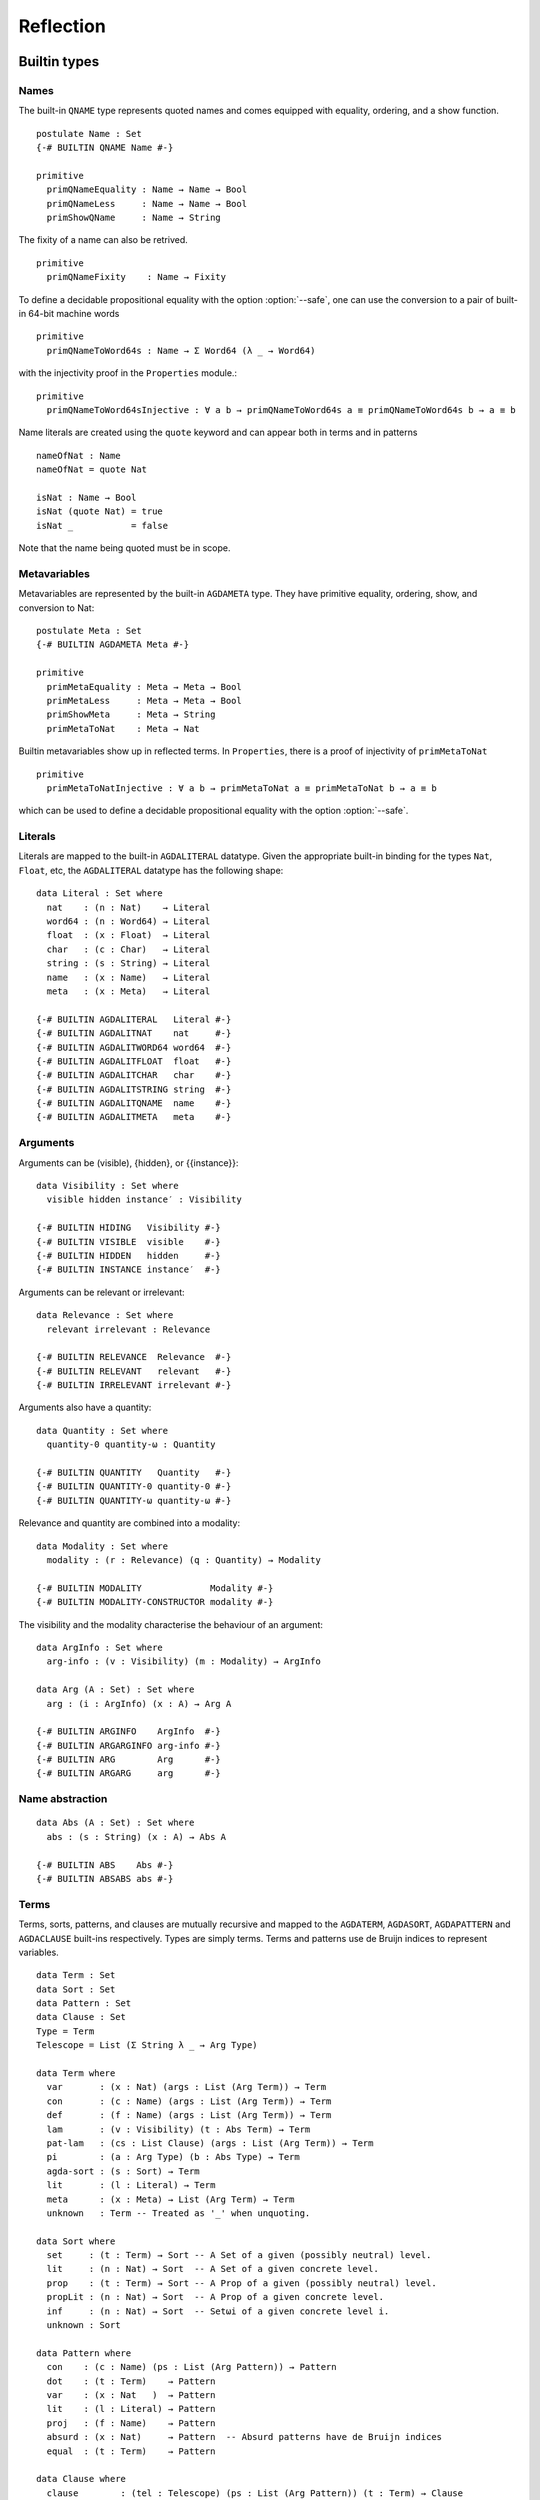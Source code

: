 ..
  ::
  module language.reflection where

  open import Agda.Builtin.Sigma
  open import Agda.Builtin.Unit
  open import Agda.Builtin.Nat
  open import Agda.Builtin.List
  open import Agda.Builtin.Float
  open import Agda.Builtin.Bool
  open import Agda.Builtin.Char
  open import Agda.Builtin.String
  open import Agda.Builtin.Word
  open import Agda.Builtin.Equality
  open import Agda.Primitive

  data ⊥ : Set where

  pattern [_] x = x ∷ []

  ¬_ : ∀ {u} → Set u → Set u
  ¬ x  = x → ⊥

  infixl 2 ¬_

  data Associativity : Set where
    left-assoc  : Associativity
    right-assoc : Associativity
    non-assoc   : Associativity

  data Precedence : Set where
    related   : Float → Precedence
    unrelated : Precedence

  data Fixity : Set where
    fixity : Associativity → Precedence → Fixity

  {-# BUILTIN ASSOC      Associativity #-}
  {-# BUILTIN ASSOCLEFT  left-assoc    #-}
  {-# BUILTIN ASSOCRIGHT right-assoc   #-}
  {-# BUILTIN ASSOCNON   non-assoc     #-}

  {-# BUILTIN PRECEDENCE    Precedence #-}
  {-# BUILTIN PRECRELATED   related    #-}
  {-# BUILTIN PRECUNRELATED unrelated  #-}

  {-# BUILTIN FIXITY       Fixity #-}
  {-# BUILTIN FIXITYFIXITY fixity #-}

.. _reflection:

**********
Reflection
**********

Builtin types
-------------

Names
~~~~~

The built-in ``QNAME`` type represents quoted names and comes equipped with
equality, ordering, and a show function.

::

  postulate Name : Set
  {-# BUILTIN QNAME Name #-}

  primitive
    primQNameEquality : Name → Name → Bool
    primQNameLess     : Name → Name → Bool
    primShowQName     : Name → String

The fixity of a name can also be retrived.

::

  primitive
    primQNameFixity    : Name → Fixity

To define a decidable propositional equality with the option
:option:`--safe`, one can use the conversion to a pair of built-in
64-bit machine words

::

  primitive
    primQNameToWord64s : Name → Σ Word64 (λ _ → Word64)

with the injectivity proof in the ``Properties`` module.::

  primitive
    primQNameToWord64sInjective : ∀ a b → primQNameToWord64s a ≡ primQNameToWord64s b → a ≡ b


Name literals are created using the ``quote`` keyword and can appear both in
terms and in patterns

::

  nameOfNat : Name
  nameOfNat = quote Nat

  isNat : Name → Bool
  isNat (quote Nat) = true
  isNat _           = false

Note that the name being quoted must be in scope.

Metavariables
~~~~~~~~~~~~~

Metavariables are represented by the built-in ``AGDAMETA`` type. They have
primitive equality, ordering, show, and conversion to Nat::

  postulate Meta : Set
  {-# BUILTIN AGDAMETA Meta #-}

  primitive
    primMetaEquality : Meta → Meta → Bool
    primMetaLess     : Meta → Meta → Bool
    primShowMeta     : Meta → String
    primMetaToNat    : Meta → Nat

Builtin metavariables show up in reflected terms. In ``Properties``, there is a proof of injectivity
of ``primMetaToNat``

::

  primitive
    primMetaToNatInjective : ∀ a b → primMetaToNat a ≡ primMetaToNat b → a ≡ b

which can be used to define a decidable propositional equality with
the option :option:`--safe`.

Literals
~~~~~~~~

Literals are mapped to the built-in ``AGDALITERAL`` datatype. Given the appropriate
built-in binding for the types ``Nat``, ``Float``, etc, the ``AGDALITERAL`` datatype
has the following shape::

  data Literal : Set where
    nat    : (n : Nat)    → Literal
    word64 : (n : Word64) → Literal
    float  : (x : Float)  → Literal
    char   : (c : Char)   → Literal
    string : (s : String) → Literal
    name   : (x : Name)   → Literal
    meta   : (x : Meta)   → Literal

  {-# BUILTIN AGDALITERAL   Literal #-}
  {-# BUILTIN AGDALITNAT    nat     #-}
  {-# BUILTIN AGDALITWORD64 word64  #-}
  {-# BUILTIN AGDALITFLOAT  float   #-}
  {-# BUILTIN AGDALITCHAR   char    #-}
  {-# BUILTIN AGDALITSTRING string  #-}
  {-# BUILTIN AGDALITQNAME  name    #-}
  {-# BUILTIN AGDALITMETA   meta    #-}

Arguments
~~~~~~~~~

Arguments can be (visible), {hidden}, or {{instance}}::

  data Visibility : Set where
    visible hidden instance′ : Visibility

  {-# BUILTIN HIDING   Visibility #-}
  {-# BUILTIN VISIBLE  visible    #-}
  {-# BUILTIN HIDDEN   hidden     #-}
  {-# BUILTIN INSTANCE instance′  #-}

Arguments can be relevant or irrelevant::

  data Relevance : Set where
    relevant irrelevant : Relevance

  {-# BUILTIN RELEVANCE  Relevance  #-}
  {-# BUILTIN RELEVANT   relevant   #-}
  {-# BUILTIN IRRELEVANT irrelevant #-}

Arguments also have a quantity::

  data Quantity : Set where
    quantity-0 quantity-ω : Quantity

  {-# BUILTIN QUANTITY   Quantity   #-}
  {-# BUILTIN QUANTITY-0 quantity-0 #-}
  {-# BUILTIN QUANTITY-ω quantity-ω #-}

Relevance and quantity are combined into a modality::

  data Modality : Set where
    modality : (r : Relevance) (q : Quantity) → Modality

  {-# BUILTIN MODALITY             Modality #-}
  {-# BUILTIN MODALITY-CONSTRUCTOR modality #-}

The visibility and the modality characterise the behaviour of an
argument::

  data ArgInfo : Set where
    arg-info : (v : Visibility) (m : Modality) → ArgInfo

  data Arg (A : Set) : Set where
    arg : (i : ArgInfo) (x : A) → Arg A

  {-# BUILTIN ARGINFO    ArgInfo  #-}
  {-# BUILTIN ARGARGINFO arg-info #-}
  {-# BUILTIN ARG        Arg      #-}
  {-# BUILTIN ARGARG     arg      #-}


Name abstraction
~~~~~~~~~~~~~~~~

::

  data Abs (A : Set) : Set where
    abs : (s : String) (x : A) → Abs A

  {-# BUILTIN ABS    Abs #-}
  {-# BUILTIN ABSABS abs #-}

Terms
~~~~~

Terms, sorts, patterns, and clauses are mutually recursive and mapped
to the ``AGDATERM``, ``AGDASORT``, ``AGDAPATTERN`` and ``AGDACLAUSE``
built-ins respectively. Types are simply terms. Terms and patterns use
de Bruijn indices to represent variables.

::

  data Term : Set
  data Sort : Set
  data Pattern : Set
  data Clause : Set
  Type = Term
  Telescope = List (Σ String λ _ → Arg Type)

  data Term where
    var       : (x : Nat) (args : List (Arg Term)) → Term
    con       : (c : Name) (args : List (Arg Term)) → Term
    def       : (f : Name) (args : List (Arg Term)) → Term
    lam       : (v : Visibility) (t : Abs Term) → Term
    pat-lam   : (cs : List Clause) (args : List (Arg Term)) → Term
    pi        : (a : Arg Type) (b : Abs Type) → Term
    agda-sort : (s : Sort) → Term
    lit       : (l : Literal) → Term
    meta      : (x : Meta) → List (Arg Term) → Term
    unknown   : Term -- Treated as '_' when unquoting.

  data Sort where
    set     : (t : Term) → Sort -- A Set of a given (possibly neutral) level.
    lit     : (n : Nat) → Sort  -- A Set of a given concrete level.
    prop    : (t : Term) → Sort -- A Prop of a given (possibly neutral) level.
    propLit : (n : Nat) → Sort  -- A Prop of a given concrete level.
    inf     : (n : Nat) → Sort  -- Setωi of a given concrete level i.
    unknown : Sort

  data Pattern where
    con    : (c : Name) (ps : List (Arg Pattern)) → Pattern
    dot    : (t : Term)    → Pattern
    var    : (x : Nat   )  → Pattern
    lit    : (l : Literal) → Pattern
    proj   : (f : Name)    → Pattern
    absurd : (x : Nat)     → Pattern  -- Absurd patterns have de Bruijn indices
    equal  : (t : Term)    → Pattern

  data Clause where
    clause        : (tel : Telescope) (ps : List (Arg Pattern)) (t : Term) → Clause
    absurd-clause : (tel : Telescope) (ps : List (Arg Pattern)) → Clause

  {-# BUILTIN AGDATERM    Term   #-}
  {-# BUILTIN AGDASORT    Sort   #-}
  {-# BUILTIN AGDAPATTERN Pattern #-}
  {-# BUILTIN AGDACLAUSE  Clause #-}

  {-# BUILTIN AGDATERMVAR         var       #-}
  {-# BUILTIN AGDATERMCON         con       #-}
  {-# BUILTIN AGDATERMDEF         def       #-}
  {-# BUILTIN AGDATERMMETA        meta      #-}
  {-# BUILTIN AGDATERMLAM         lam       #-}
  {-# BUILTIN AGDATERMEXTLAM      pat-lam   #-}
  {-# BUILTIN AGDATERMPI          pi        #-}
  {-# BUILTIN AGDATERMSORT        agda-sort #-}
  {-# BUILTIN AGDATERMLIT         lit       #-}
  {-# BUILTIN AGDATERMUNSUPPORTED unknown   #-}

  {-# BUILTIN AGDASORTSET         set     #-}
  {-# BUILTIN AGDASORTLIT         lit     #-}
  {-# BUILTIN AGDASORTPROP        prop    #-}
  {-# BUILTIN AGDASORTPROPLIT     propLit #-}
  {-# BUILTIN AGDASORTINF         inf     #-}
  {-# BUILTIN AGDASORTUNSUPPORTED unknown #-}

  {-# BUILTIN AGDAPATCON    con     #-}
  {-# BUILTIN AGDAPATDOT    dot     #-}
  {-# BUILTIN AGDAPATVAR    var     #-}
  {-# BUILTIN AGDAPATLIT    lit     #-}
  {-# BUILTIN AGDAPATPROJ   proj    #-}
  {-# BUILTIN AGDAPATABSURD absurd  #-}
  {-# BUILTIN AGDAPATEQUAL   equal  #-}
  {-# BUILTIN AGDACLAUSECLAUSE clause        #-}
  {-# BUILTIN AGDACLAUSEABSURD absurd-clause #-}

Absurd lambdas ``λ ()`` are quoted to extended lambdas with an absurd clause.

The built-in constructors ``AGDATERMUNSUPPORTED`` and ``AGDASORTUNSUPPORTED``
are translated to meta variables when unquoting.

Declarations
~~~~~~~~~~~~

There is a built-in type ``AGDADEFINITION`` representing definitions. Values of
this type is returned by the ``AGDATCMGETDEFINITION`` built-in :ref:`described
below <reflection-tc-monad>`.

::

  data Definition : Set where
    function    : (cs : List Clause) → Definition
    data-type   : (pars : Nat) (cs : List Name) → Definition  -- parameters and constructors
    record-type : (c : Name) (fs : List (Arg Name)) →         -- c: name of record constructor
                  Definition                                  -- fs: fields
    data-cons   : (d : Name) → Definition                     -- d: name of data type
    axiom       : Definition
    prim-fun    : Definition

  {-# BUILTIN AGDADEFINITION                Definition  #-}
  {-# BUILTIN AGDADEFINITIONFUNDEF          function    #-}
  {-# BUILTIN AGDADEFINITIONDATADEF         data-type   #-}
  {-# BUILTIN AGDADEFINITIONRECORDDEF       record-type #-}
  {-# BUILTIN AGDADEFINITIONDATACONSTRUCTOR data-cons   #-}
  {-# BUILTIN AGDADEFINITIONPOSTULATE       axiom       #-}
  {-# BUILTIN AGDADEFINITIONPRIMITIVE       prim-fun    #-}

Type errors
~~~~~~~~~~~

Type checking computations (see :ref:`below <reflection-tc-monad>`)
can fail with an error, which is a list of ``ErrorPart``\s. This
allows metaprograms to generate nice errors without having to
implement pretty printing for reflected terms.

::

  -- Error messages can contain embedded names and terms.
  data ErrorPart : Set where
    strErr  : String → ErrorPart
    termErr : Term → ErrorPart
    pattErr : Pattern → ErrorPart
    nameErr : Name → ErrorPart

  {-# BUILTIN AGDAERRORPART       ErrorPart #-}
  {-# BUILTIN AGDAERRORPARTSTRING strErr    #-}
  {-# BUILTIN AGDAERRORPARTTERM   termErr   #-}
  {-# BUILTIN AGDAERRORPARTNAME   nameErr   #-}

Blockers
~~~~~~~~

A blocker represents a set of metavariables that impedes the progress of
a reflective computation. Using a blocker containing all the metas in
(for example) a term traversed by a macro is a lot more efficient than
blocking on individual metas as they are encountered.

::

  data Blocker : Set where
    blockerAny  : List Blocker → Blocker
    blockerAll  : List Blocker → Blocker
    blockerMeta : Meta → Blocker

  {-# BUILTIN AGDABLOCKER     Blocker #-}
  {-# BUILTIN AGDABLOCKERANY  blockerAny #-}
  {-# BUILTIN AGDABLOCKERALL  blockerAll #-}
  {-# BUILTIN AGDABLOCKERMETA blockerMeta #-}

.. _reflection-tc-monad:

Type checking computations
~~~~~~~~~~~~~~~~~~~~~~~~~~

Metaprograms, i.e. programs that create other programs, run in a built-in type
checking monad ``TC``::

  postulate
    TC       : ∀ {a} → Set a → Set a
    returnTC : ∀ {a} {A : Set a} → A → TC A
    bindTC   : ∀ {a b} {A : Set a} {B : Set b} → TC A → (A → TC B) → TC B

  {-# BUILTIN AGDATCM       TC       #-}
  {-# BUILTIN AGDATCMRETURN returnTC #-}
  {-# BUILTIN AGDATCMBIND   bindTC   #-}


The ``TC`` monad provides an interface to the Agda type checker using the
following primitive operations::

  postulate
    -- Unify two terms, potentially solving metavariables in the process.
    unify : Term → Term → TC ⊤

    -- Throw a type error. Can be caught by catchTC.
    typeError : ∀ {a} {A : Set a} → List ErrorPart → TC A

    -- Block a type checking computation on a blocker. This will abort
    -- the computation and restart it (from the beginning) when the
    -- blocker has been solved.
    blockTC : ∀ {a} {A : Set a} → Blocker → TC A

    -- Prevent current solutions of metavariables from being rolled back in
    -- case 'blockOnMeta' is called.
    commitTC : TC ⊤

    -- Backtrack and try the second argument if the first argument throws a
    -- type error.
    catchTC : ∀ {a} {A : Set a} → TC A → TC A → TC A

    -- Infer the type of a given term
    inferType : Term → TC Type

    -- Check a term against a given type. This may resolve implicit arguments
    -- in the term, so a new refined term is returned. Can be used to create
    -- new metavariables: newMeta t = checkType unknown t
    checkType : Term → Type → TC Term

    -- Compute the normal form of a term.
    normalise : Term → TC Term

    -- Compute the weak head normal form of a term.
    reduce : Term → TC Term

    -- Get the current context. Returns the context in reverse order, so that
    -- it is indexable by deBruijn index. Note that the types in the context are
    -- valid in the rest of the context. To use in the current context they need
    -- to be weakened by 1 + their position in the list.
    getContext : TC Telescope

    -- Extend the current context with a variable of the given type and its name.
    extendContext : ∀ {a} {A : Set a} → String → Arg Type → TC A → TC A

    -- Set the current context relative to the context the TC computation
    -- is invoked from.  Takes a context telescope entries in reverse
    -- order, as given by `getContext`. Each type should be valid in the
    -- context formed by the remaining elements in the list.
    inContext : ∀ {a} {A : Set a} → Telescope → TC A → TC A

    -- Quote a value, returning the corresponding Term.
    quoteTC : ∀ {a} {A : Set a} → A → TC Term

    -- Unquote a Term, returning the corresponding value.
    unquoteTC : ∀ {a} {A : Set a} → Term → TC A

    -- Quote a value in Setω, returning the corresponding Term
    quoteωTC : ∀ {A : Setω} → A → TC Term

    -- Create a fresh name.
    freshName : String → TC Name

    -- Declare a new function of the given type. The function must be defined
    -- later using 'defineFun'. Takes an Arg Name to allow declaring instances
    -- and irrelevant functions. The Visibility of the Arg must not be hidden.
    declareDef : Arg Name → Type → TC ⊤

    -- Declare a new postulate of the given type. The Visibility of the Arg
    -- must not be hidden. It fails when executed from command-line with --safe
    -- option.
    declarePostulate : Arg Name → Type → TC ⊤

    -- Declare a new datatype. The second argument is the number of parameters.
    -- The third argument is the type of the datatype, i.e. its parameters and
    -- indices. The datatype must be defined later using 'defineData'.
    declareData      : Name → Nat → Type → TC ⊤

    -- Define a declared datatype. The datatype must have been declared using
    -- 'declareData`. The second argument is a list of pairs in which each pair
    -- is the name of a constructor and its type.
    defineData       : Name → List (Σ Name (λ _ → Type)) → TC ⊤

    -- Define a declared function. The function may have been declared using
    -- 'declareDef' or with an explicit type signature in the program.
    defineFun : Name → List Clause → TC ⊤

    -- Get the type of a defined name relative to the current
    -- module. Replaces 'primNameType'.
    getType : Name → TC Type

    -- Get the definition of a defined name relative to the current
    -- module. Replaces 'primNameDefinition'.
    getDefinition : Name → TC Definition

    -- Check if a name refers to a macro
    isMacro : Name → TC Bool

    -- Generate FOREIGN pragma with specified backend and top-level backend-dependent text.
    pragmaForeign : String → String → TC ⊤

    -- Generate COMPILE pragma with specified backend, associated name and backend-dependent text.
    pragmaCompile : String → Name → String → TC ⊤

    -- Change the behaviour of inferType, checkType, quoteTC, getContext
    -- to normalise (or not) their results. The default behaviour is no
    -- normalisation.
    withNormalisation : ∀ {a} {A : Set a} → Bool → TC A → TC A
    askNormalisation  : TC Bool

    -- If 'true', makes the following primitives to reconstruct hidden arguments:
    -- getDefinition, normalise, reduce, inferType, checkType and getContext
    withReconstructed : ∀ {a} {A : Set a} → Bool → TC A → TC A
    askReconstructed  : TC Bool

    -- Whether implicit arguments at the end should be turned into metavariables
    withExpandLast : ∀ {a} {A : Set a} → Bool → TC A → TC A
    askExpandLast  : TC Bool

    -- White/blacklist specific definitions for reduction while executing the TC computation
    -- 'true' for whitelist, 'false' for blacklist
    withReduceDefs : ∀ {a} {A : Set a} → (Σ Bool λ _ → List Name) → TC A → TC A
    askReduceDefs  : TC (Σ Bool λ _ → List Name)

    -- Parse and type check the given string against the given type, returning
    -- the resulting term (when successful).
    checkFromStringTC : String → Type → TC Term

    -- Prints the third argument to the debug buffer in Emacs
    -- if the verbosity level (set by the -v flag to Agda)
    -- is higher than the second argument. Note that Level 0 and 1 are printed
    -- to the info buffer instead. For instance, giving -v a.b.c:10 enables
    -- printing from debugPrint "a.b.c.d" 10 msg.
    debugPrint : String → Nat → List ErrorPart → TC ⊤

    -- Return the formatted string of the argument using the internal pretty printer.
    formatErrorParts : List ErrorPart → TC String

    -- Fail if the given computation gives rise to new, unsolved
    -- "blocking" constraints.
    noConstraints : ∀ {a} {A : Set a} → TC A → TC A

    -- Run the given TC action and return the first component. Resets to
    -- the old TC state if the second component is 'false', or keep the
    -- new TC state if it is 'true'.
    runSpeculative : ∀ {a} {A : Set a} → TC (Σ A λ _ → Bool) → TC A

    -- Get a list of all possible instance candidates for the given meta
    -- variable (it does not have to be an instance meta).
    getInstances : Meta → TC (List Term)

  {-# BUILTIN AGDATCMUNIFY                      unify                      #-}
  {-# BUILTIN AGDATCMTYPEERROR                  typeError                  #-}
  {-# BUILTIN AGDATCMBLOCK                      blockTC                    #-}
  {-# BUILTIN AGDATCMCATCHERROR                 catchTC                    #-}
  {-# BUILTIN AGDATCMINFERTYPE                  inferType                  #-}
  {-# BUILTIN AGDATCMCHECKTYPE                  checkType                  #-}
  {-# BUILTIN AGDATCMNORMALISE                  normalise                  #-}
  {-# BUILTIN AGDATCMREDUCE                     reduce                     #-}
  {-# BUILTIN AGDATCMGETCONTEXT                 getContext                 #-}
  {-# BUILTIN AGDATCMEXTENDCONTEXT              extendContext              #-}
  {-# BUILTIN AGDATCMINCONTEXT                  inContext                  #-}
  {-# BUILTIN AGDATCMQUOTETERM                  quoteTC                    #-}
  {-# BUILTIN AGDATCMUNQUOTETERM                unquoteTC                  #-}
  {-# BUILTIN AGDATCMQUOTEOMEGATERM             quoteωTC                   #-}
  {-# BUILTIN AGDATCMFRESHNAME                  freshName                  #-}
  {-# BUILTIN AGDATCMDECLAREDEF                 declareDef                 #-}
  {-# BUILTIN AGDATCMDECLAREPOSTULATE           declarePostulate           #-}
  {-# BUILTIN AGDATCMDECLAREDATA                declareData                #-}
  {-# BUILTIN AGDATCMDEFINEDATA                 defineData                 #-}
  {-# BUILTIN AGDATCMDEFINEFUN                  defineFun                  #-}
  {-# BUILTIN AGDATCMGETTYPE                    getType                    #-}
  {-# BUILTIN AGDATCMGETDEFINITION              getDefinition              #-}
  {-# BUILTIN AGDATCMCOMMIT                     commitTC                   #-}
  {-# BUILTIN AGDATCMISMACRO                    isMacro                    #-}
  {-# BUILTIN AGDATCMWITHNORMALISATION          withNormalisation          #-}
  {-# BUILTIN AGDATCMWITHRECONSTRUCTED          withReconstructed          #-}
  {-# BUILTIN AGDATCMWITHEXPANDLAST             withExpandLast             #-}
  {-# BUILTIN AGDATCMWITHREDUCEDEFS             withReduceDefs             #-}
  {-# BUILTIN AGDATCMASKNORMALISATION           askNormalisation           #-}
  {-# BUILTIN AGDATCMASKRECONSTRUCTED           askReconstructed           #-}
  {-# BUILTIN AGDATCMASKEXPANDLAST              askExpandLast              #-}
  {-# BUILTIN AGDATCMASKREDUCEDEFS              askReduceDefs              #-}
  {-# BUILTIN AGDATCMDEBUGPRINT                 debugPrint                 #-}
  {-# BUILTIN AGDATCMNOCONSTRAINTS              noConstraints              #-}
  {-# BUILTIN AGDATCMRUNSPECULATIVE             runSpeculative             #-}
  {-# BUILTIN AGDATCMGETINSTANCES               getInstances               #-}

Metaprogramming
---------------

There are three ways to run a metaprogram (``TC`` computation). To run
a metaprogram in a term position you use a :ref:`macro <macros>`. To
run metaprograms to create top-level definitions you can use the
``unquoteDecl`` and ``unquoteDef`` primitives (see `Unquoting
Declarations`_).

.. _macros:

Macros
~~~~~~

Macros are functions of type ``t₁ → t₂ → .. → Term → TC ⊤`` that are defined in
a ``macro`` block. The last argument is supplied by the type checker and will
be the representation of a metavariable that should be instantiated with the
result of the macro.

Macro application is guided by the type of the macro, where ``Term`` and
``Name`` arguments are quoted before passed to the macro.  Arguments of any
other type are preserved as-is.

For example, the macro application ``f u v w`` where
``f : Term → Name → Bool → Term → TC ⊤`` desugars into:

.. code-block:: agda

  unquote (f (quoteTerm u) (quote v) w)

where ``quoteTerm u`` takes a ``u`` of arbitrary type and returns its
representation in the ``Term`` data type, and ``unquote m`` runs a computation
in the ``TC`` monad. Specifically, when checking ``unquote m : A`` for some
type ``A`` the type checker proceeds as follows:

  - Check ``m : Term → TC ⊤``.
  - Create a fresh metavariable ``hole : A``.
  - Let ``qhole : Term`` be the quoted representation of ``hole``.
  - Execute ``m qhole``.
  - Return (the now hopefully instantiated) ``hole``.

Reflected macro calls are constructed using the ``def`` constructor, so given a
macro ``g : Term → TC ⊤`` the term ``def (quote g) []`` unquotes to a macro
call to ``g``.

.. note::
   The ``quoteTerm`` and ``unquote`` primitives are available in the language,
   but it is recommended to avoid using them in favour of macros.

Limitations:

  - Macros cannot be recursive. This can be worked around by defining the
    recursive function outside the macro block and have the macro call the
    recursive function.

Silly example:

..
  ::
  module example₁ where

::

    macro
        plus-to-times : Term → Term → TC ⊤
        plus-to-times (def (quote _+_) (a ∷ b ∷ [])) hole =
          unify hole (def (quote _*_) (a ∷ b ∷ []))
        plus-to-times v hole = unify hole v

    thm : (a b : Nat) → plus-to-times (a + b) ≡ a * b
    thm a b = refl

Macros lets you write tactics that can be applied without any syntactic
overhead. For instance, suppose you have a solver::

  magic : Type → Term

..
  ::
  postulate God : (A : Set) → A
  magic t =
    def (quote God)
        (arg (arg-info visible (modality relevant quantity-ω)) t ∷ [])

that takes a reflected goal and outputs a proof (when successful). You can then
define the following macro::

  macro
    by-magic : Term → TC ⊤
    by-magic hole =
      bindTC (inferType hole) λ goal →
      unify hole (magic goal)

This lets you apply the magic tactic as a normal function:

..
  ::

  module P≠NP where
    postulate T : Set
    postulate P NP : T

::

    thm : ¬ P ≡ NP
    thm = by-magic

.. _unquoting-declarations:

Tactic Arguments
~~~~~~~~~~~~~~~~

You can declare tactics to be used to solve a particular implicit argument
using a ``@(tactic t)`` annotation. The provided tactic should be a term
``t : Term → TC ⊤``. For instance,

::

  defaultTo : {A : Set} (x : A) → Term → TC ⊤
  defaultTo x hole = bindTC (quoteTC x) (unify hole)

  f : {@(tactic defaultTo true) x : Bool} → Bool
  f {x} = x

  test-f : f ≡ true
  test-f = refl

At calls to `f`, `defaultTo true` is called on the
metavariable inserted for `x` if it is not given explicitly.
The tactic can depend on previous arguments to the function.
For instance,

::

  g : (x : Nat) {@(tactic defaultTo x) y : Nat} → Nat
  g x {y} = x + y

  test-g : g 4 ≡ 8
  test-g = refl

Record fields can also be annotated with a tactic, allowing them to be
omitted in constructor applications, record constructions and co-pattern
matches::

  record Bools : Set where
    constructor mkBools
    field fst : Bool
          @(tactic defaultTo fst) {snd} : Bool
  open Bools

  tt₀ tt₁ tt₂ tt₃ : Bools
  tt₀ = mkBools true {true}
  tt₁ = mkBools true
  tt₂ = record{ fst = true }
  tt₃ .fst = true

  test-tt : tt₁ ∷ tt₂ ∷ tt₃ ∷ [] ≡ tt₀ ∷ tt₀ ∷ tt₀ ∷ []
  test-tt = refl

Unquoting Declarations
~~~~~~~~~~~~~~~~~~~~~~

While macros let you write metaprograms to create terms, it is also useful to
be able to create top-level definitions. You can do this from a macro using the
``declareDef``, ``declareData``, ``defineFun`` and ``defineData`` primitives,
but there is no way to bring such definitions into scope. For this purpose
there are two top-level primitives ``unquoteDecl`` and ``unquoteDef`` that runs
a ``TC`` computation in a declaration position. They both have the same form
for declaring function definitions:

.. code-block:: agda

  unquoteDecl x₁ .. xₙ = m
  unquoteDef  x₁ .. xₙ = m

except that the list of names can be empty for ``unquoteDecl``, but not for
``unquoteDef``. In both cases ``m`` should have type ``TC ⊤``. The main
difference between the two is that ``unquoteDecl`` requires ``m`` to both
declare (with ``declareDef``) and define (with ``defineFun``) the ``xᵢ``
whereas ``unquoteDef`` expects the ``xᵢ`` to be already declared. In other
words, ``unquoteDecl`` brings the ``xᵢ`` into scope, but ``unquoteDef``
requires them to already be in scope.

In ``m`` the ``xᵢ`` stand for the names of the functions being defined (i.e.
``xᵢ : Name``) rather than the actual functions.

One advantage of ``unquoteDef`` over ``unquoteDecl`` is that
``unquoteDef`` is allowed in mutual blocks, allowing mutually
recursion between generated definitions and hand-written definitions.

Example usage:

..
  ::

  module unquote-id where

    _>>=_ = bindTC
    _>>_ : ∀ {ℓ} {A : Set ℓ} → TC ⊤ → TC A → TC A
    a >> b = a >>= λ { tt → b }

::

    arg′ : {A : Set} → Visibility → A → Arg A
    arg′ v = arg (arg-info v (modality relevant quantity-ω))

    -- Defining: id-name {A} x = x
    defId : (id-name : Name) → TC ⊤
    defId id-name = do
      defineFun id-name
        [ clause
          ( ("A" , arg′ visible (agda-sort (lit 0)))
          ∷ ("x" , arg′ visible (var 0 []))
          ∷ [])
          ( arg′ hidden (var 1)
          ∷ arg′ visible (var 0)
          ∷ [] )
          (var 0 [])
        ]

    id : {A : Set} (x : A) → A
    unquoteDef id = defId id

    mkId : (id-name : Name) → TC ⊤
    mkId id-name = do
      ty ← quoteTC ({A : Set} (x : A) → A)
      declareDef (arg′ visible id-name) ty
      defId id-name

    unquoteDecl id′ = mkId id′

Another form of ``unquoteDecl`` is used to declare data types:

.. code-block:: agda

  unquoteDecl data x constructor c₁ .. cₙ = m

``m`` is a metaprogram required to declare and define a data type ``x`` and
its constructors ``c₁`` to ``cₙ`` using ``declareData`` and ``defineData``.

.. note::
   To debug code generated by ``unquoteDecl`` and ``unquoteDef`` it can be useful to
   turn on the verbosity flags ``-v tc.unquote.decl:10`` (for type signatures) and
   ``-v tc.unquote.def:10`` (for definition bodies). This will cause the generated code
   to be printed on stdout when running from the command line or in the debug buffer
   when loading from an editor.
   Unlike other verbosity flags, these two are available even if Agda has been built without :option:`debug` facilities enabled.

System Calls
~~~~~~~~~~~~

It is possible to run system calls as part of a metaprogram, using the ``execTC`` builtin.
You can use this feature to implement type providers, or to call external solvers.
For instance, the following example calls ``/bin/echo`` from Agda:

.. code-block:: agda

  postulate
    execTC : (exe : String) (args : List String) (stdIn : String)
           → TC (Σ Nat (λ _ → Σ String (λ _ → String)))

  {-# BUILTIN AGDATCMEXEC execTC #-}

  macro
    echo : List String → Term → TC ⊤
    echo args hole = do
      (exitCode , (stdOut , stdErr)) ← execTC "echo" args ""
      unify hole (lit (string stdOut))

  _ : echo ("hello" ∷ "world" ∷ []) ≡ "hello world\n"
  _ = refl

The ``execTC`` builtin takes three arguments:
the basename of the executable (e.g., ``"echo"``),
a list of arguments,
and the contents of the standard input.
It returns a triple, consisting of
the exit code (as a natural number),
the contents of the standard output,
and the contents of the standard error.

It would be ill-advised to allow Agda to make arbitrary system calls.
Hence, the feature must be activated by passing the :option:`--allow-exec` option,
either on the command-line or using a pragma.
(Note that :option:`--allow-exec` is incompatible with :option:`--safe`.)
Furthermore, Agda can only call executables which are listed in the list of
trusted executables, ``~/.agda/executables``.
For instance, to run the example above, you must add ``/bin/echo`` to this file:

.. code-block:: text

  # contents of ~/.agda/executables
  /bin/echo

The executable can then be called by passing its basename to ``execTC``,
subtracting the ``.exe`` on Windows.
